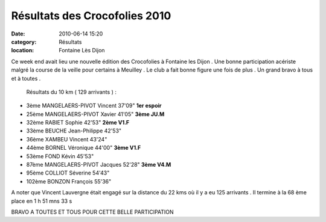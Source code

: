 Résultats des Crocofolies 2010
==============================

:date: 2010-06-14 15:20
:category: Résultats
:location: Fontaine Lès Dijon


Ce week end avait lieu une nouvelle édition des Crocofolies à Fontaine les Dijon . Une bonne participation acériste malgré la course de la veille pour certains à Meuilley . Le club a fait bonne figure une fois de plus . Un grand bravo à tous et à toutes .

 

 

 Résultats du 10 km ( 129 arrivants ) : 
 
- 3ème 	MANGELAERS-PIVOT Vincent 	37'09" 	**1er espoir**
- 25ème 	MANGELAERS-PIVOT Xavier 	41'05" 	**3ème JU.M**
- 32ème 	RABIET Sophie 	42'53" 	**2ème V1.F**
- 33ème 	BEUCHE Jean-Philippe 	42'53" 	 
- 36ème 	XAMBEU Vincent 	43'24" 	 
- 44ème 	BORNEL Véronique 	44'00" 	**3ème V1.F**
- 53ème 	FOND Kévin 	45'53" 	 
- 87ème 	MANGELAERS-PIVOT Jacques 	52'28" 	**3ème V4.M**
- 95ème 	COLLIOT Séverine 	54'43" 	 
- 102ème 	BONZON François 	55'36" 	 

 

 

A noter que Vincent Lauvergne était engagé sur la distance du 22 kms où il y a eu 125 arrivants . Il termine à la 68 ème place en 1 h 51 mns 33 s

 

 

 

BRAVO A TOUTES ET TOUS POUR CETTE BELLE PARTICIPATION 

